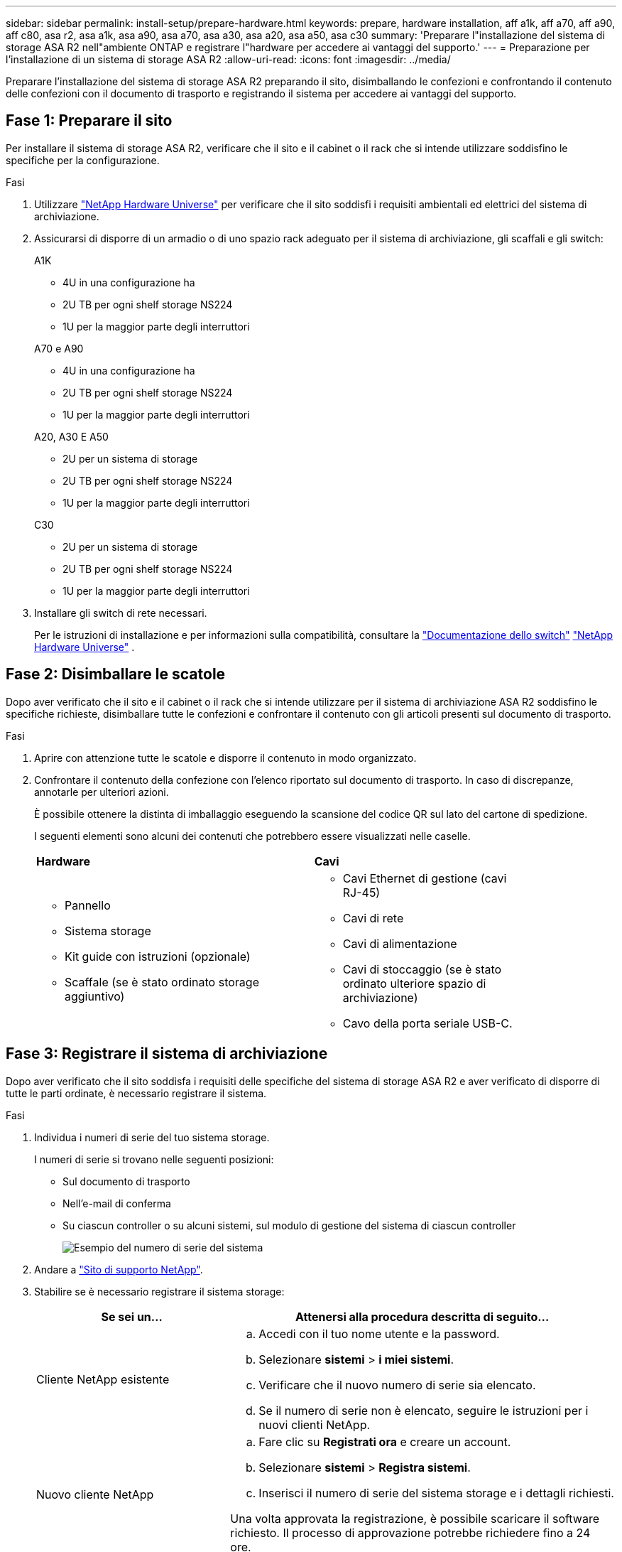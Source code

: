 ---
sidebar: sidebar 
permalink: install-setup/prepare-hardware.html 
keywords: prepare, hardware installation, aff a1k, aff a70, aff a90, aff c80, asa r2, asa a1k, asa a90, asa a70, asa a30, asa a20, asa a50, asa c30 
summary: 'Preparare l"installazione del sistema di storage ASA R2 nell"ambiente ONTAP e registrare l"hardware per accedere ai vantaggi del supporto.' 
---
= Preparazione per l'installazione di un sistema di storage ASA R2
:allow-uri-read: 
:icons: font
:imagesdir: ../media/


[role="lead"]
Preparare l'installazione del sistema di storage ASA R2 preparando il sito, disimballando le confezioni e confrontando il contenuto delle confezioni con il documento di trasporto e registrando il sistema per accedere ai vantaggi del supporto.



== Fase 1: Preparare il sito

Per installare il sistema di storage ASA R2, verificare che il sito e il cabinet o il rack che si intende utilizzare soddisfino le specifiche per la configurazione.

.Fasi
. Utilizzare https://hwu.netapp.com["NetApp Hardware Universe"^] per verificare che il sito soddisfi i requisiti ambientali ed elettrici del sistema di archiviazione.
. Assicurarsi di disporre di un armadio o di uno spazio rack adeguato per il sistema di archiviazione, gli scaffali e gli switch:
+
[role="tabbed-block"]
====
.A1K
--
** 4U in una configurazione ha
** 2U TB per ogni shelf storage NS224
** 1U per la maggior parte degli interruttori


--
.A70 e A90
--
** 4U in una configurazione ha
** 2U TB per ogni shelf storage NS224
** 1U per la maggior parte degli interruttori


--
.A20, A30 E A50
--
** 2U per un sistema di storage
** 2U TB per ogni shelf storage NS224
** 1U per la maggior parte degli interruttori


--
.C30
--
** 2U per un sistema di storage
** 2U TB per ogni shelf storage NS224
** 1U per la maggior parte degli interruttori


--
====


. Installare gli switch di rete necessari.
+
Per le istruzioni di installazione e per informazioni sulla compatibilità, consultare la https://docs.netapp.com/us-en/ontap-systems-switches/index.html["Documentazione dello switch"^] link:https://hwu.netapp.com["NetApp Hardware Universe"^] .





== Fase 2: Disimballare le scatole

Dopo aver verificato che il sito e il cabinet o il rack che si intende utilizzare per il sistema di archiviazione ASA R2 soddisfino le specifiche richieste, disimballare tutte le confezioni e confrontare il contenuto con gli articoli presenti sul documento di trasporto.

.Fasi
. Aprire con attenzione tutte le scatole e disporre il contenuto in modo organizzato.
. Confrontare il contenuto della confezione con l'elenco riportato sul documento di trasporto. In caso di discrepanze, annotarle per ulteriori azioni.
+
È possibile ottenere la distinta di imballaggio eseguendo la scansione del codice QR sul lato del cartone di spedizione.

+
I seguenti elementi sono alcuni dei contenuti che potrebbero essere visualizzati nelle caselle.

+
[cols="12,9,4"]
|===


| *Hardware* | *Cavi* |  


 a| 
** Pannello
** Sistema storage
** Kit guide con istruzioni (opzionale)
** Scaffale (se è stato ordinato storage aggiuntivo)

 a| 
** Cavi Ethernet di gestione (cavi RJ-45)
** Cavi di rete
** Cavi di alimentazione
** Cavi di stoccaggio (se è stato ordinato ulteriore spazio di archiviazione)
** Cavo della porta seriale USB-C.

|  
|===




== Fase 3: Registrare il sistema di archiviazione

Dopo aver verificato che il sito soddisfa i requisiti delle specifiche del sistema di storage ASA R2 e aver verificato di disporre di tutte le parti ordinate, è necessario registrare il sistema.

.Fasi
. Individua i numeri di serie del tuo sistema storage.
+
I numeri di serie si trovano nelle seguenti posizioni:

+
** Sul documento di trasporto
** Nell'e-mail di conferma
** Su ciascun controller o su alcuni sistemi, sul modulo di gestione del sistema di ciascun controller
+
image::../media/drw_ssn_label.svg[Esempio del numero di serie del sistema]



. Andare a http://mysupport.netapp.com/["Sito di supporto NetApp"^].
. Stabilire se è necessario registrare il sistema storage:
+
[cols="1a,2a"]
|===
| Se sei un... | Attenersi alla procedura descritta di seguito... 


 a| 
Cliente NetApp esistente
 a| 
.. Accedi con il tuo nome utente e la password.
.. Selezionare *sistemi* > *i miei sistemi*.
.. Verificare che il nuovo numero di serie sia elencato.
.. Se il numero di serie non è elencato, seguire le istruzioni per i nuovi clienti NetApp.




 a| 
Nuovo cliente NetApp
 a| 
.. Fare clic su *Registrati ora* e creare un account.
.. Selezionare *sistemi* > *Registra sistemi*.
.. Inserisci il numero di serie del sistema storage e i dettagli richiesti.


Una volta approvata la registrazione, è possibile scaricare il software richiesto. Il processo di approvazione potrebbe richiedere fino a 24 ore.

|===


.Quali sono le prossime novità?
Dopo aver preparato l'installazione dell'hardware ASA R2, si link:deploy-hardware.html["Installazione dell'hardware per il sistema di storage ASA R2"].
